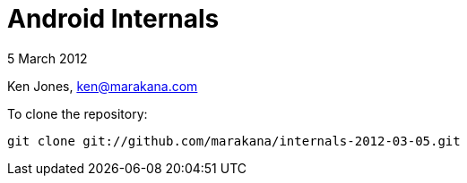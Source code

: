 = Android Internals

5 March 2012

Ken Jones, ken@marakana.com

To clone the repository:

	git clone git://github.com/marakana/internals-2012-03-05.git

